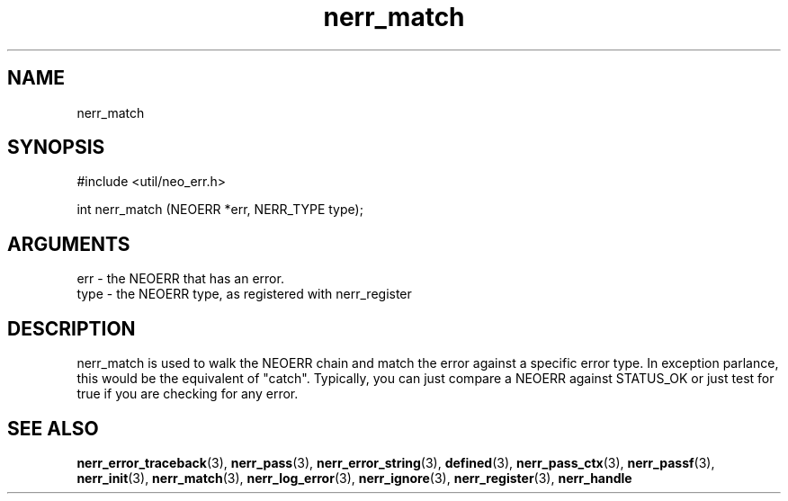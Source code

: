 .TH nerr_match 3 "12 July 2007" "ClearSilver" "util/neo_err.h"

.de Ss
.sp
.ft CW
.nf
..
.de Se
.fi
.ft P
.sp
..
.SH NAME
nerr_match 
.SH SYNOPSIS
.Ss
#include <util/neo_err.h>
.Se
.Ss
int nerr_match (NEOERR *err, NERR_TYPE type);

.Se

.SH ARGUMENTS
err - the NEOERR that has an error.
.br
type - the NEOERR type, as registered with nerr_register

.SH DESCRIPTION
nerr_match is used to walk the NEOERR chain and match
the error against a specific error type.  In exception
parlance, this would be the equivalent of "catch".
Typically, you can just compare a NEOERR against STATUS_OK
or just test for true if you are checking for any error.

.SH "SEE ALSO"
.BR nerr_error_traceback "(3), "nerr_pass "(3), "nerr_error_string "(3), "defined "(3), "nerr_pass_ctx "(3), "nerr_passf "(3), "nerr_init "(3), "nerr_match "(3), "nerr_log_error "(3), "nerr_ignore "(3), "nerr_register "(3), "nerr_handle
